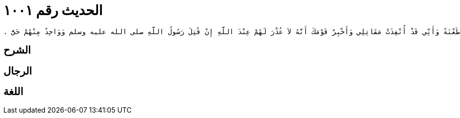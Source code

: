 
= الحديث رقم ١٠٠١

[quote.hadith]
----
وَحَدَّثَنِي عَنْ مَالِكٍ، عَنْ يَحْيَى بْنِ سَعِيدٍ، قَالَ لَمَّا كَانَ يَوْمُ أُحُدٍ قَالَ رَسُولُ اللَّهِ صلى الله عليه وسلم ‏"‏ مَنْ يَأْتِينِي بِخَبَرِ سَعْدِ بْنِ الرَّبِيعِ الأَنْصَارِيِّ ‏"‏ ‏.‏ فَقَالَ رَجُلٌ أَنَا يَا رَسُولَ اللَّهِ ‏.‏ فَذَهَبَ الرَّجُلُ يَطُوفُ بَيْنَ الْقَتْلَى فَقَالَ لَهُ سَعْدُ بْنُ الرَّبِيعِ مَا شَأْنُكَ فَقَالَ لَهُ الرَّجُلُ بَعَثَنِي إِلَيْكَ رَسُولُ اللَّهِ صلى الله عليه وسلم لآتِيَهُ بِخَبَرِكَ ‏.‏ قَالَ فَاذْهَبْ إِلَيْهِ فَأَقْرِئْهُ مِنِّي السَّلاَمَ وَأَخْبِرْهُ أَنِّي قَدْ طُعِنْتُ اثْنَتَىْ عَشْرَةَ طَعْنَةً وَأَنِّي قَدْ أُنْفِذَتْ مَقَاتِلِي وَأَخْبِرْ قَوْمَكَ أَنَّهُ لاَ عُذْرَ لَهُمْ عِنْدَ اللَّهِ إِنْ قُتِلَ رَسُولُ اللَّهِ صلى الله عليه وسلم وَوَاحِدٌ مِنْهُمْ حَىٌّ ‏.‏
----

== الشرح

== الرجال

== اللغة
    